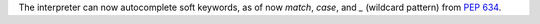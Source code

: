 The interpreter can now autocomplete soft keywords, as of now
`match`, `case`, and `_` (wildcard pattern) from :pep:`634`.
